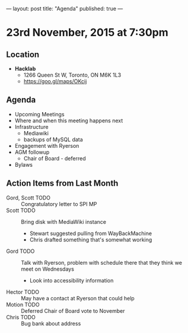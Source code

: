 ---
layout: post
title: "Agenda"
published: true
---

* 23rd November, 2015 at 7:30pm

** Location

 - *Hacklab*
  - 1266 Queen St W, Toronto, ON M6K 1L3
  - <https://goo.gl/maps/OKcij>

** Agenda

- Upcoming Meetings
- Where and when this meeting happens next
- Infrastructure
  - Mediawiki
  - backups of MySQL data
- Engagement with Ryerson
- AGM followup
  - Chair of Board - deferred
- Bylaws

** Action Items from Last Month
  - Gord, Scott TODO :: Congratulatory letter to SPI MP
  - Scott TODO :: Bring disk with MediaWiki instance
    - Stewart suggested pulling from WayBackMachine
    - Chris drafted something that's somewhat working
  - Gord TODO :: Talk with Ryerson, problem with schedule there that they think we meet on Wednesdays
    - Look into accessibility information
  - Hector TODO :: May have a contact at Ryerson that could help
  - Motion TODO :: Deferred Chair of Board vote to November
  - Chris TODO :: Bug bank about address
